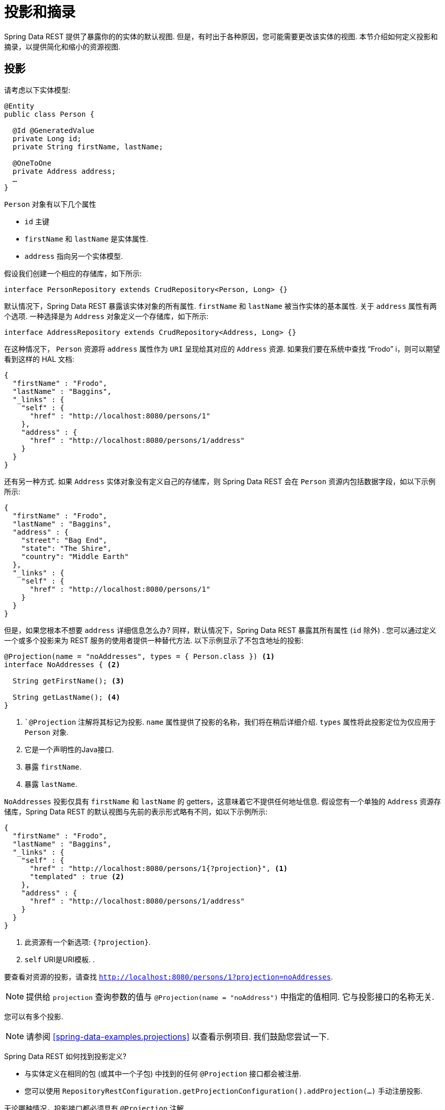 [[projections-excerpts]]
= 投影和摘录

Spring Data REST 提供了暴露你的的实体的默认视图.  但是，有时出于各种原因，您可能需要更改该实体的视图.  本节介绍如何定义投影和摘录，以提供简化和缩小的资源视图.

[[projections-excerpts.projections]]
== 投影

请考虑以下实体模型:

====
[source,java]
----
@Entity
public class Person {

  @Id @GeneratedValue
  private Long id;
  private String firstName, lastName;

  @OneToOne
  private Address address;
  …
}
----
====

`Person` 对象有以下几个属性

* `id` 主键
* `firstName` 和 `lastName` 是实体属性.
* `address` 指向另一个实体模型.

假设我们创建一个相应的存储库，如下所示:

====
[source,java]
----
interface PersonRepository extends CrudRepository<Person, Long> {}
----
====

默认情况下，Spring Data REST 暴露该实体对象的所有属性.  `firstName` 和 `lastName` 被当作实体的基本属性.  关于 `address` 属性有两个选项.  一种选择是为 `Address` 对象定义一个存储库，如下所示:

====
[source,java]
----
interface AddressRepository extends CrudRepository<Address, Long> {}
----
====

在这种情况下， `Person`  资源将 `address`  属性作为 `URI` 呈现给其对应的 `Address`  资源.  如果我们要在系统中查找  "`Frodo`" i，则可以期望看到这样的 HAL 文档:

====
[source,javascript]
----
{
  "firstName" : "Frodo",
  "lastName" : "Baggins",
  "_links" : {
    "self" : {
      "href" : "http://localhost:8080/persons/1"
    },
    "address" : {
      "href" : "http://localhost:8080/persons/1/address"
    }
  }
}
----
====

还有另一种方式.  如果 `Address` 实体对象没有定义自己的存储库，则 Spring Data REST 会在 `Person` 资源内包括数据字段，如以下示例所示:

====
[source,javascript]
----
{
  "firstName" : "Frodo",
  "lastName" : "Baggins",
  "address" : {
    "street": "Bag End",
    "state": "The Shire",
    "country": "Middle Earth"
  },
  "_links" : {
    "self" : {
      "href" : "http://localhost:8080/persons/1"
    }
  }
}
----
====

但是，如果您根本不想要 `address` 详细信息怎么办?  同样，默认情况下，Spring Data REST 暴露其所有属性 (`id` 除外) .  您可以通过定义一个或多个投影来为 REST 服务的使用者提供一种替代方法.  以下示例显示了不包含地址的投影:

====
[source,java]
----
@Projection(name = "noAddresses", types = { Person.class }) <1>
interface NoAddresses { <2>

  String getFirstName(); <3>

  String getLastName(); <4>
}
----

<1> ``@Projection` 注解将其标记为投影.  `name` 属性提供了投影的名称，我们将在稍后详细介绍.   `types` 属性将此投影定位为仅应用于 `Person` 对象.
<2> 它是一个声明性的Java接口.
<3> 暴露 `firstName`.
<4> 暴露 `lastName`.
====

`NoAddresses` 投影仅具有 `firstName` 和 `lastName` 的 getters，这意味着它不提供任何地址信息.  假设您有一个单独的  `Address` 资源存储库，Spring Data REST 的默认视图与先前的表示形式略有不同，如以下示例所示:

====
[source,javascript]
----
{
  "firstName" : "Frodo",
  "lastName" : "Baggins",
  "_links" : {
    "self" : {
      "href" : "http://localhost:8080/persons/1{?projection}", <1>
      "templated" : true <2>
    },
    "address" : {
      "href" : "http://localhost:8080/persons/1/address"
    }
  }
}
----

<1> 此资源有一个新选项: `{?projection}`.
<2> `self` URI是URI模板. .
====

要查看对资源的投影，请查找  `http://localhost:8080/persons/1?projection=noAddresses`.

NOTE: 提供给 `projection` 查询参数的值与 `@Projection(name = "noAddress")` 中指定的值相同. 它与投影接口的名称无关.

您可以有多个投影.

NOTE: 请参阅  <<spring-data-examples.projections>> 以查看示例项目.  我们鼓励您尝试一下.

Spring Data REST 如何找到投影定义?

* 与实体定义在相同的包 (或其中一个子包) 中找到的任何 `@Projection`  接口都会被注册.
* 您可以使用 `RepositoryRestConfiguration.getProjectionConfiguration().addProjection(…)` 手动注册投影.

无论哪种情况，投影接口都必须具有 `@Projection` 注解.

[[projections-excerpts.finding-projections]]
=== 查找现有投影

Spring Data REST 暴露了  <<metadata.alps>>  文档，这是一种微元数据格式. 请按照根资源公开的  `profile` 链接. 如果您向下导航至 `Person` 资源 (即 `/alps/persons`) 的ALPS文档，则可以找到有关 `Person` 资源的许多详细信息. 将列出投影以及关于 `GET` REST 转换的详细信息，如下所示:

====
[source,javascript]
----
{ …
  "id" : "get-person", <1>
  "name" : "person",
  "type" : "SAFE",
  "rt" : "#person-representation",
  "descriptors" : [ {
    "name" : "projection", <2>
    "doc" : {
      "value" : "The projection that shall be applied when rendering the response. Acceptable values available in nested descriptors.",
      "format" : "TEXT"
    },
    "type" : "SEMANTIC",
    "descriptors" : [ {
      "name" : "noAddresses", <3>
      "type" : "SEMANTIC",
      "descriptors" : [ {
        "name" : "firstName", <4>
        "type" : "SEMANTIC"
      }, {
        "name" : "lastName", <4>
        "type" : "SEMANTIC"
      } ]
    } ]
  } ]
},
…
----

<1> ALPS 文档的此部分显示有关 `GET` 和 `Person` 资源的详细信息.
<2> 这部分包含  `projection` 选项.
<3> 这部分包含 `noAddresses` 投影.
<4> 该投影提供的实际属性包括 `firstName` 和 `lastName`.
====

[NOTE]
====
如果满足以下条件，则可以选择定投影义并将其提供给客户使用:

* 标有  `@Projection` 注解，并和实体类在同一包 (或子包) 中
* 使用  `RepositoryRestConfiguration.getProjectionConfiguration().addProjection(…)`手动注册.
====

[[projections-excerpts.projections.hidden-data]]
=== 引入隐藏数据

到目前为止，在本节中，我们已经介绍了如何使用投影来减少提供给用户的信息.  投影也可以带来通常看不见的数据.  例如，Spring Data REST 会忽略使用 ``@JsonIgnore` 注解标记的字段或 getter 方法.  考虑以下实体对象:

====
[source,java]
----
@Entity
public class User {

	@Id @GeneratedValue
	private Long id;
	private String name;

	@JsonIgnore private String password; <1>

	private String[] roles;
  …
----

<1> Jackson 的 `@JsonIgnore` 用于防止将 `password` 字段序列化为JSON
====

前面示例中的 `User` 类可用于存储用户信息以及与 Spring Security 集成.  如果创建 `UserRepository`，将 `password` 字段暴露出去通常是不好的.  在前面的示例中，我们通过在  `password`  字段上应用 Jackson 的 ``@JsonIgnore` 来防止这种情况的发生.

NOTE: 如果 `@JsonIgnore` 位于相应字段的 getter 函数上，Jackson 也不会将该字段序列化为JSON.

然而，投影介绍了仍然服务于这一领域的能力. 可以创建如下投影:

====
[source,java]
----
@Projection(name = "passwords", types = { User.class })
interface PasswordProjection {

  String getPassword();
}
----
====

如果创建和使用这样的投影，它将侧面放置在 `User.password` 上的 ``@JsonIgnore` 指令.

If such a projection is created and used, it sidesteps the `@JsonIgnore` directive placed on `User.password`.

IMPORTANT: 这个例子可能看起来有点诡异，但是可以通过更丰富的实体模型和许多投影来意外泄露这些细节. 由于 Spring Data REST 无法辨别这些数据的敏感度，所以由开发人员来避免这种情况.

投影也可以生成虚拟数据.  假设您具有以下实体定义:

====
[source,java]
----
@Entity
public class Person {

  ...
  private String firstName;
  private String lastName;

  ...
}
----
====

您可以创建一个将前面示例中的两个数据字段组合在一起的投影，如下所示:

====
[source,java]
----
@Projection(name = "virtual", types = { Person.class })
public interface VirtualProjection {

  @Value("#{target.firstName} #{target.lastName}") <1>
  String getFullName();

}
----

<1> Spring的 `@Value` 注解可让您使用 SpEL 表达式，该表达式采用目标对象并将其 `firstName` 和 `lastName` 属性拼接在一起，以呈现只读的 `fullName`.
====

[[projections-excerpts.excerpts]]
== 摘录

摘录是自动应用于资源集合的投影.  例如，您可以按以下方式更改 `PersonRepository`:

====
[source,java]
----
@RepositoryRestResource(excerptProjection = NoAddresses.class)
interface PersonRepository extends CrudRepository<Person, Long> {}
----
====

在将 `Person` 资源嵌入到集合或相关资源中时，上述示例指示 Spring Data REST 使用 `NoAddresses` 投影.
摘录投影不会自动应用于单个资源，必须指明应用它们.  摘录投影主要是提供了集合数据的默认预览，但在获取单个资源时不提供.  请参阅 https://stackoverflow.com/questions/30220333/why-is-an-excerpt-projection-not-applied-automatically-for-a-spring-data-rest-it[为什么摘录投影不会自动应用于 Spring Data REST 单个资源? ]对此主题进行讨论.

除了更改默认视图外，摘录还有其他视图选项，如下一节所示.

[[projections-excerpts.excerpting-commonly-accessed-data]]
=== 摘录常用数据

组合实体对象时，会出现 REST 服务的常见情况.  例如， `Person` 信息存储在一个表中，而与其相关的 `Address` 存储在另一个表中.  默认情况下，Spring Data REST 将用户的 `address` 属性作为 URI 提供.  浏览器必须访问 URI 才能获取.
但是，这总会获取到一些额外的数据，那么摘录投影可以将这些额外的数据内联，从而为您节省了额外的 `GET`.  为此，您可以定义另一个摘录投影，如下所示:

====
[source,java]
----
@Projection(name = "inlineAddress", types = { Person.class }) <1>
interface InlineAddress {

  String getFirstName();

  String getLastName();

  Address getAddress(); <2>
}
----

<1> 名字为 `inlineAddress` 的投影
<2> 投影添加 `getAddress` 属性, 它返回  `Address` 字段.  在投影内部使用时，它将使信息内联.
====

您可以将其插入 `PersonRepository` 定义中，如下所示:

====
[source,java]
----
@RepositoryRestResource(excerptProjection = InlineAddress.class)
interface PersonRepository extends CrudRepository<Person, Long> {}
----
====

这样做会使 HAL 文档显示如下:

====
[source,javascript]
----
{
  "firstName" : "Frodo",
  "lastName" : "Baggins",
  "address" : { <1>
    "street": "Bag End",
    "state": "The Shire",
    "country": "Middle Earth"
  },
  "_links" : {
    "self" : {
      "href" : "http://localhost:8080/persons/1"
    },
    "address" : { <2>
      "href" : "http://localhost:8080/persons/1/address"
    }
  }
}
----

<1> `address` 数据内联, 因此您无需浏览即可.
<2> 仍然提供到 `Address` 资源的链接，使其仍然可以导航到自己的资源.
====

注意，前面的示例是本章前面的示例的结合.  您可能需要通读它们，跟随进行到最后一个示例.

WARNING: 为存储库配置  `@RepositoryRestResource(excerptProjection=...)` 会更改默认行为.  如果您已经发布了版本，则可能对您的服务使用者造成重大更改.
